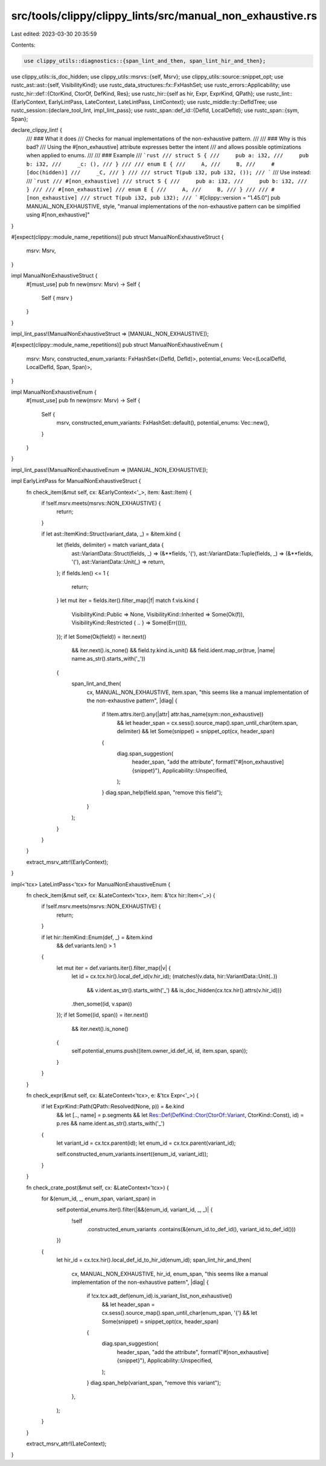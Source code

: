 src/tools/clippy/clippy_lints/src/manual_non_exhaustive.rs
==========================================================

Last edited: 2023-03-30 20:35:59

Contents:

.. code-block:: rs

    use clippy_utils::diagnostics::{span_lint_and_then, span_lint_hir_and_then};
use clippy_utils::is_doc_hidden;
use clippy_utils::msrvs::{self, Msrv};
use clippy_utils::source::snippet_opt;
use rustc_ast::ast::{self, VisibilityKind};
use rustc_data_structures::fx::FxHashSet;
use rustc_errors::Applicability;
use rustc_hir::def::{CtorKind, CtorOf, DefKind, Res};
use rustc_hir::{self as hir, Expr, ExprKind, QPath};
use rustc_lint::{EarlyContext, EarlyLintPass, LateContext, LateLintPass, LintContext};
use rustc_middle::ty::DefIdTree;
use rustc_session::{declare_tool_lint, impl_lint_pass};
use rustc_span::def_id::{DefId, LocalDefId};
use rustc_span::{sym, Span};

declare_clippy_lint! {
    /// ### What it does
    /// Checks for manual implementations of the non-exhaustive pattern.
    ///
    /// ### Why is this bad?
    /// Using the #[non_exhaustive] attribute expresses better the intent
    /// and allows possible optimizations when applied to enums.
    ///
    /// ### Example
    /// ```rust
    /// struct S {
    ///     pub a: i32,
    ///     pub b: i32,
    ///     _c: (),
    /// }
    ///
    /// enum E {
    ///     A,
    ///     B,
    ///     #[doc(hidden)]
    ///     _C,
    /// }
    ///
    /// struct T(pub i32, pub i32, ());
    /// ```
    /// Use instead:
    /// ```rust
    /// #[non_exhaustive]
    /// struct S {
    ///     pub a: i32,
    ///     pub b: i32,
    /// }
    ///
    /// #[non_exhaustive]
    /// enum E {
    ///     A,
    ///     B,
    /// }
    ///
    /// #[non_exhaustive]
    /// struct T(pub i32, pub i32);
    /// ```
    #[clippy::version = "1.45.0"]
    pub MANUAL_NON_EXHAUSTIVE,
    style,
    "manual implementations of the non-exhaustive pattern can be simplified using #[non_exhaustive]"
}

#[expect(clippy::module_name_repetitions)]
pub struct ManualNonExhaustiveStruct {
    msrv: Msrv,
}

impl ManualNonExhaustiveStruct {
    #[must_use]
    pub fn new(msrv: Msrv) -> Self {
        Self { msrv }
    }
}

impl_lint_pass!(ManualNonExhaustiveStruct => [MANUAL_NON_EXHAUSTIVE]);

#[expect(clippy::module_name_repetitions)]
pub struct ManualNonExhaustiveEnum {
    msrv: Msrv,
    constructed_enum_variants: FxHashSet<(DefId, DefId)>,
    potential_enums: Vec<(LocalDefId, LocalDefId, Span, Span)>,
}

impl ManualNonExhaustiveEnum {
    #[must_use]
    pub fn new(msrv: Msrv) -> Self {
        Self {
            msrv,
            constructed_enum_variants: FxHashSet::default(),
            potential_enums: Vec::new(),
        }
    }
}

impl_lint_pass!(ManualNonExhaustiveEnum => [MANUAL_NON_EXHAUSTIVE]);

impl EarlyLintPass for ManualNonExhaustiveStruct {
    fn check_item(&mut self, cx: &EarlyContext<'_>, item: &ast::Item) {
        if !self.msrv.meets(msrvs::NON_EXHAUSTIVE) {
            return;
        }

        if let ast::ItemKind::Struct(variant_data, _) = &item.kind {
            let (fields, delimiter) = match variant_data {
                ast::VariantData::Struct(fields, _) => (&**fields, '{'),
                ast::VariantData::Tuple(fields, _) => (&**fields, '('),
                ast::VariantData::Unit(_) => return,
            };
            if fields.len() <= 1 {
                return;
            }
            let mut iter = fields.iter().filter_map(|f| match f.vis.kind {
                VisibilityKind::Public => None,
                VisibilityKind::Inherited => Some(Ok(f)),
                VisibilityKind::Restricted { .. } => Some(Err(())),
            });
            if let Some(Ok(field)) = iter.next()
                && iter.next().is_none()
                && field.ty.kind.is_unit()
                && field.ident.map_or(true, |name| name.as_str().starts_with('_'))
            {
                span_lint_and_then(
                    cx,
                    MANUAL_NON_EXHAUSTIVE,
                    item.span,
                    "this seems like a manual implementation of the non-exhaustive pattern",
                    |diag| {
                        if !item.attrs.iter().any(|attr| attr.has_name(sym::non_exhaustive))
                            && let header_span = cx.sess().source_map().span_until_char(item.span, delimiter)
                            && let Some(snippet) = snippet_opt(cx, header_span)
                        {
                            diag.span_suggestion(
                                header_span,
                                "add the attribute",
                                format!("#[non_exhaustive] {snippet}"),
                                Applicability::Unspecified,
                            );
                        }
                        diag.span_help(field.span, "remove this field");
                    }
                );
            }
        }
    }

    extract_msrv_attr!(EarlyContext);
}

impl<'tcx> LateLintPass<'tcx> for ManualNonExhaustiveEnum {
    fn check_item(&mut self, cx: &LateContext<'tcx>, item: &'tcx hir::Item<'_>) {
        if !self.msrv.meets(msrvs::NON_EXHAUSTIVE) {
            return;
        }

        if let hir::ItemKind::Enum(def, _) = &item.kind
            && def.variants.len() > 1
        {
            let mut iter = def.variants.iter().filter_map(|v| {
                let id = cx.tcx.hir().local_def_id(v.hir_id);
                (matches!(v.data, hir::VariantData::Unit(..))
                    && v.ident.as_str().starts_with('_')
                    && is_doc_hidden(cx.tcx.hir().attrs(v.hir_id)))
                .then_some((id, v.span))
            });
            if let Some((id, span)) = iter.next()
                && iter.next().is_none()
            {
                self.potential_enums.push((item.owner_id.def_id, id, item.span, span));
            }
        }
    }

    fn check_expr(&mut self, cx: &LateContext<'tcx>, e: &'tcx Expr<'_>) {
        if let ExprKind::Path(QPath::Resolved(None, p)) = &e.kind
            && let [.., name] = p.segments
            && let Res::Def(DefKind::Ctor(CtorOf::Variant, CtorKind::Const), id) = p.res
            && name.ident.as_str().starts_with('_')
        {
            let variant_id = cx.tcx.parent(id);
            let enum_id = cx.tcx.parent(variant_id);

            self.constructed_enum_variants.insert((enum_id, variant_id));
        }
    }

    fn check_crate_post(&mut self, cx: &LateContext<'tcx>) {
        for &(enum_id, _, enum_span, variant_span) in
            self.potential_enums.iter().filter(|&&(enum_id, variant_id, _, _)| {
                !self
                    .constructed_enum_variants
                    .contains(&(enum_id.to_def_id(), variant_id.to_def_id()))
            })
        {
            let hir_id = cx.tcx.hir().local_def_id_to_hir_id(enum_id);
            span_lint_hir_and_then(
                cx,
                MANUAL_NON_EXHAUSTIVE,
                hir_id,
                enum_span,
                "this seems like a manual implementation of the non-exhaustive pattern",
                |diag| {
                    if !cx.tcx.adt_def(enum_id).is_variant_list_non_exhaustive()
                        && let header_span = cx.sess().source_map().span_until_char(enum_span, '{')
                        && let Some(snippet) = snippet_opt(cx, header_span)
                    {
                            diag.span_suggestion(
                                header_span,
                                "add the attribute",
                                format!("#[non_exhaustive] {snippet}"),
                                Applicability::Unspecified,
                            );
                    }
                    diag.span_help(variant_span, "remove this variant");
                },
            );
        }
    }

    extract_msrv_attr!(LateContext);
}


